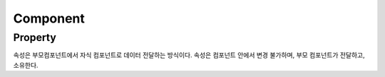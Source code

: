 Component
=========


Property
--------
속성은 부모컴포넌트에서 자식 컴포넌트로 데이터 전달하는 방식이다. 속성은 컴포넌트 안에서 변경 불가하며, 부모 컴포넌트가 전달하고, 소유한다.


